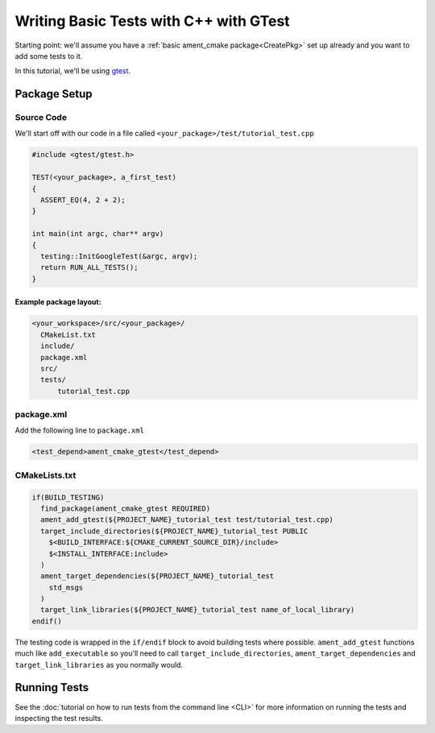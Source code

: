 .. TestingCpp:

Writing Basic Tests with C++ with GTest
=======================================

Starting point: we'll assume you have a :ref:`basic ament_cmake package<CreatePkg>` set up already and you want to add some tests to it.

In this tutorial, we'll be using `gtest <https://google.github.io/googletest/primer.html>`__.

Package Setup
-------------

Source Code
^^^^^^^^^^^
We'll start off with our code in a file called ``<your_package>/test/tutorial_test.cpp``

.. code-block:: c++

    #include <gtest/gtest.h>

    TEST(<your_package>, a_first_test)
    {
      ASSERT_EQ(4, 2 + 2);
    }

    int main(int argc, char** argv)
    {
      testing::InitGoogleTest(&argc, argv);
      return RUN_ALL_TESTS();
    }

Example package layout:
"""""""""""""""""""""""

.. code-block::

  <your_workspace>/src/<your_package>/
    CMakeList.txt
    include/
    package.xml
    src/
    tests/
        tutorial_test.cpp

package.xml
^^^^^^^^^^^
Add the following line to ``package.xml``

.. code-block:: c++

    <test_depend>ament_cmake_gtest</test_depend>

CMakeLists.txt
^^^^^^^^^^^^^^

.. code-block:: cmake

    if(BUILD_TESTING)
      find_package(ament_cmake_gtest REQUIRED)
      ament_add_gtest(${PROJECT_NAME}_tutorial_test test/tutorial_test.cpp)
      target_include_directories(${PROJECT_NAME}_tutorial_test PUBLIC
        $<BUILD_INTERFACE:${CMAKE_CURRENT_SOURCE_DIR}/include>
        $<INSTALL_INTERFACE:include>
      )
      ament_target_dependencies(${PROJECT_NAME}_tutorial_test
        std_msgs
      )
      target_link_libraries(${PROJECT_NAME}_tutorial_test name_of_local_library)
    endif()

The testing code is wrapped in the ``if/endif`` block to avoid building tests where possible. ``ament_add_gtest`` functions much like ``add_executable`` so you'll need to call ``target_include_directories``, ``ament_target_dependencies`` and ``target_link_libraries`` as you normally would.


Running Tests
-------------

See the :doc:`tutorial on how to run tests from the command line <CLI>` for more information on running the tests and inspecting the test results.
